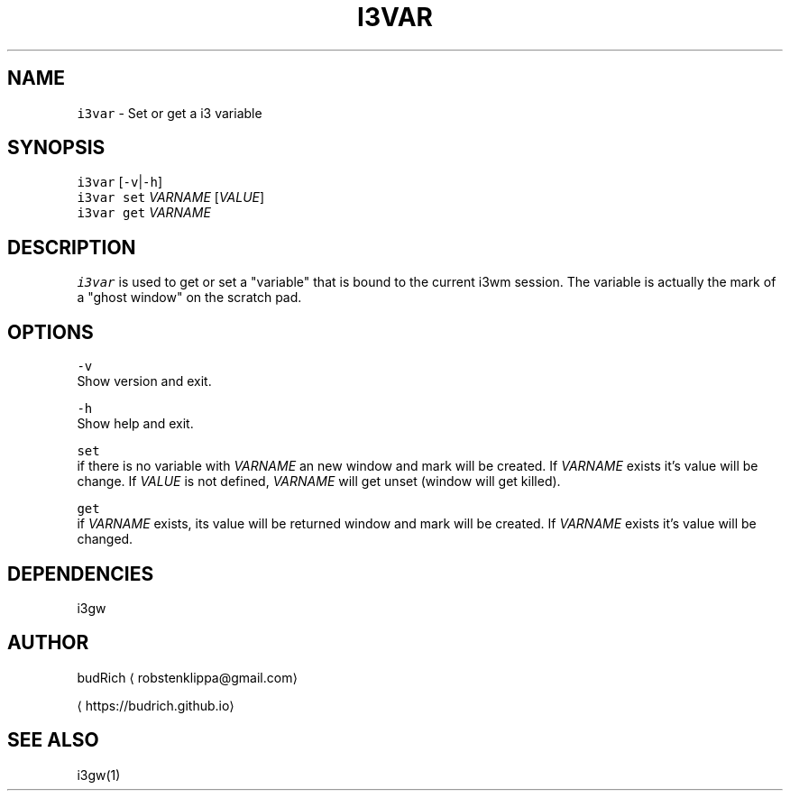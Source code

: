 .TH I3VAR 1 2018\-06\-30 Linux "User Manuals"
.SH NAME
.PP
\fB\fCi3var\fR \- Set or get a i3 variable

.SH SYNOPSIS
.PP
\fB\fCi3var\fR [\fB\fC\-v\fR|\fB\fC\-h\fR]
.br
\fB\fCi3var\fR \fB\fCset\fR \fIVARNAME\fP [\fIVALUE\fP]
.br
\fB\fCi3var\fR \fB\fCget\fR \fIVARNAME\fP

.SH DESCRIPTION
.PP
\fB\fCi3var\fR is used to get or set a "variable" that is
bound to the current i3wm session. The variable is
actually the mark of a "ghost window" on the scratch
pad.

.SH OPTIONS
.PP
\fB\fC\-v\fR
.br
Show version and exit.

.PP
\fB\fC\-h\fR
.br
Show help and exit.

.PP
\fB\fCset\fR
.br
if there is no variable with \fIVARNAME\fP an new
window and mark will be created. If \fIVARNAME\fP
exists it's value will be change. If \fIVALUE\fP
is not defined, \fIVARNAME\fP will get unset
(window will get killed).

.PP
\fB\fCget\fR
.br
if \fIVARNAME\fP exists, its value will be returned
window and mark will be created. If \fIVARNAME\fP
exists it's value will be changed.

.SH DEPENDENCIES
.PP
i3gw

.SH AUTHOR
.PP
budRich 
\[la]robstenklippa@gmail.com\[ra]

\[la]https://budrich.github.io\[ra]

.SH SEE ALSO
.PP
i3gw(1)
